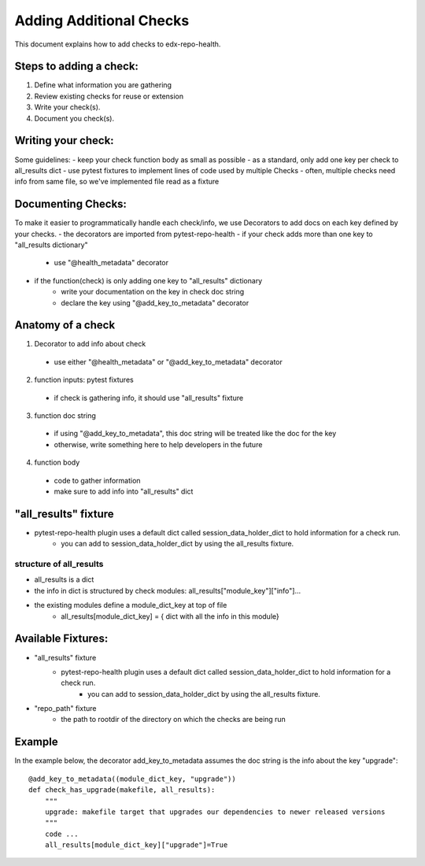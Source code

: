 ========================
Adding Additional Checks
========================

This document explains how to add checks to edx-repo-health.

Steps to adding a check:
------------------------

1. Define what information you are gathering
2. Review existing checks for reuse or extension
3. Write your check(s).
4. Document you check(s).


Writing your check:
-------------------
Some guidelines:
- keep your check function body as small as possible
- as a standard, only add one key per check to all_results dict
- use pytest fixtures to implement lines of code used by multiple Checks
- often, multiple checks need info from same file, so we've implemented file read as a fixture


Documenting Checks:
-------------------

To make it easier to programmatically handle each check/info, we use Decorators to add docs on each key defined by your checks.
- the decorators are imported from pytest-repo-health
- if your check adds more than one key to "all_results dictionary"
    - use "@health_metadata" decorator
- if the function(check) is only adding one key to "all_results" dictionary
    - write your documentation on the key in check doc string
    - declare the key using "@add_key_to_metadata" decorator


Anatomy of a check
------------------

1. Decorator to add info about check
 - use either "@health_metadata" or "@add_key_to_metadata" decorator
2. function inputs: pytest fixtures
 - if check is gathering info, it should use "all_results" fixture
3. function doc string
 - if using "@add_key_to_metadata", this doc string will be treated like the doc for the key
 - otherwise, write something here to help developers in the future
4. function body
 - code to gather information
 - make sure to add info into "all_results" dict

"all_results" fixture
---------------------

- pytest-repo-health plugin uses a default dict called session_data_holder_dict to hold information for a check run. 
    -  you can add to session_data_holder_dict by using the all_results fixture.

structure of all_results
~~~~~~~~~~~~~~~~~~~~~~~~

- all_results is a dict
- the info in dict is structured by check modules: all_results["module_key"]["info"]...
- the existing modules define a module_dict_key at top of file
    - all_results[module_dict_key] = { dict with all the info in this module}


Available Fixtures:
--------------------

- "all_results" fixture
    - pytest-repo-health plugin uses a default dict called session_data_holder_dict to hold information for a check run. 
        -  you can add to session_data_holder_dict by using the all_results fixture.

- "repo_path" fixture
    - the path to rootdir of the directory on which the checks are being run

Example
-------

In the example below, the decorator add_key_to_metadata assumes the doc string is the info about the key "upgrade"::

    @add_key_to_metadata((module_dict_key, "upgrade"))
    def check_has_upgrade(makefile, all_results):
        """
        upgrade: makefile target that upgrades our dependencies to newer released versions
        """
        code ...
        all_results[module_dict_key]["upgrade"]=True
